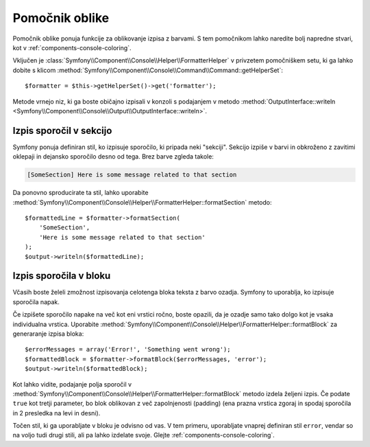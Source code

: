 .. index::
    single: Console Helpers; Formatter Helper

Pomočnik oblike
===============

Pomočnik oblike ponuja funkcije za oblikovanje izpisa z barvami.
S tem pomočnikom lahko naredite bolj napredne stvari, kot v
:ref:`components-console-coloring`.

Vključen je :class:`Symfony\\Component\\Console\\Helper\\FormatterHelper`
v privzetem pomočniškem setu, ki ga lahko dobite s klicom
:method:`Symfony\\Component\\Console\\Command\\Command::getHelperSet`::

    $formatter = $this->getHelperSet()->get('formatter');

Metode vrnejo niz, ki ga boste običajno izpisali v konzoli s
podajanjem v metodo
:method:`OutputInterface::writeln <Symfony\\Component\\Console\\Output\\OutputInterface::writeln>`.

Izpis sporočil v sekcijo
------------------------

Symfony ponuja definiran stil, ko izpisuje sporočilo, ki pripada neki
"sekciji". Sekcijo izpiše v barvi in obkroženo z zavitimi oklepaji in
dejansko sporočilo desno od tega. Brez barve zgleda takole:

.. code-block:: text

    [SomeSection] Here is some message related to that section

Da ponovno sproducirate ta stil, lahko uporabite
:method:`Symfony\\Component\\Console\\Helper\\FormatterHelper::formatSection`
metodo::

    $formattedLine = $formatter->formatSection(
        'SomeSection',
        'Here is some message related to that section'
    );
    $output->writeln($formattedLine);

Izpis sporočila v bloku
-----------------------

Včasih boste želeli zmožnost izpisovanja celotenga bloka teksta z barvo
ozadja. Symfony to uporablja, ko izpisuje sporočila napak.

Če izpišete sporočilo napake na več kot eni vrstici ročno, boste
opazili, da je ozadje samo tako dolgo kot je vsaka individualna vrstica. Uporabite
:method:`Symfony\\Component\\Console\\Helper\\FormatterHelper::formatBlock`
za generaranje izpisa bloka::

    $errorMessages = array('Error!', 'Something went wrong');
    $formattedBlock = $formatter->formatBlock($errorMessages, 'error');
    $output->writeln($formattedBlock);

Kot lahko vidite, podajanje polja sporočil v
:method:`Symfony\\Component\\Console\\Helper\\FormatterHelper::formatBlock`
metodo izdela željeni izpis. Če podate ``true`` kot tretji parameter, bo blok
oblikovan z več zapolnjenosti (padding) (ena prazna vrstica zgoraj in spodaj
sporočila in 2 presledka na levi in desni).

Točen stil, ki ga uporabljate v bloku je odvisno od vas. V tem primeru, uporabljate
vnaprej definiran stil ``error``, vendar so na voljo tudi drugi stili, ali pa lahko
izdelate svoje. Glejte :ref:`components-console-coloring`.
